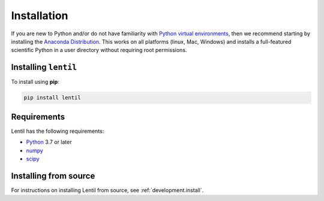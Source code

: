 .. _user.install:

************
Installation
************

If you are new to Python and/or do not have familiarity with `Python virtual
environments <https://docs.python.org/3/tutorial/venv.html>`_, then we recommend
starting by installing the `Anaconda Distribution
<https://www.anaconda.com/download/>`_. This works on all platforms (linux,
Mac, Windows) and installs a full-featured scientific Python in a user directory
without requiring root permissions.


Installing ``lentil``
=====================
To install using **pip**:

.. code-block:: bash

    pip install lentil

Requirements
============
Lentil has the following requirements:

* `Python <https://www.python.org>`_ 3.7 or later
* `numpy <https://numpy.org>`_
* `scipy <https://scipy.org>`_

Installing from source
======================
For instructions on installing Lentil from source, see 
:ref:`development.install`.


